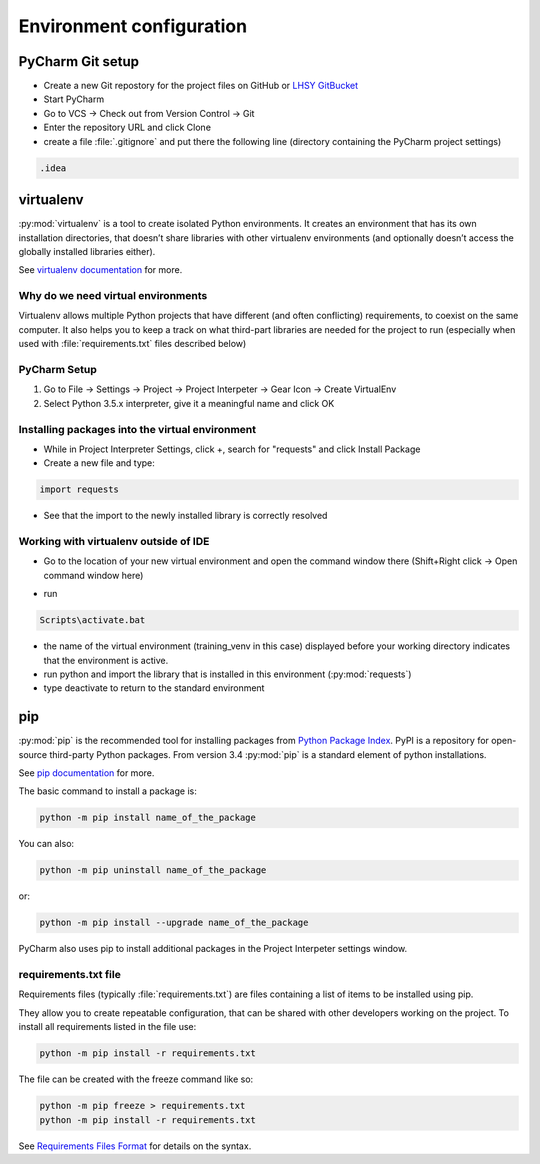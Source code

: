 Environment configuration
===========================================

PyCharm Git setup
-------------------
- Create a new Git repostory for the project files on GitHub or `LHSY GitBucket <http://git.dev.lsy.pl>`_
- Start PyCharm
- Go to VCS -> Check out from Version Control -> Git
- Enter the repository URL and click Clone
- create a file :file:`.gitignore` and put there the following line (directory containing the PyCharm project settings)

.. code-block:: bat

    .idea


virtualenv
-----------------------

:py:mod:`virtualenv` is a tool to create isolated Python environments.
It creates an environment that has its own installation directories,
that doesn’t share libraries with other virtualenv environments
(and optionally doesn’t access the globally installed libraries either).

See `virtualenv documentation <https://virtualenv.pypa.io/en/stable/>`_ for more.

Why do we need virtual environments
++++++++++++++++++++++++++++++++++++++

Virtualenv allows multiple Python projects that have different (and often conflicting) requirements, to coexist on the same computer.
It also helps you to keep a track on what third-part libraries are needed for the project to run
(especially when used with :file:`requirements.txt` files described below)

PyCharm Setup
++++++++++++++++++++++++++++++++++++++

#. Go to File -> Settings -> Project -> Project Interpeter -> Gear Icon -> Create VirtualEnv
#. Select Python 3.5.x interpreter, give it a meaningful name and click OK

.. image:: img\create_venv.png


Installing packages into the virtual environment
+++++++++++++++++++++++++++++++++++++++++++++++++

- While in Project Interpreter Settings, click +, search for "requests" and click Install Package
- Create a new file and type:

.. code-block:: python

    import requests

- See that the import to the newly installed library is correctly resolved

Working with virtualenv outside of IDE
++++++++++++++++++++++++++++++++++++++++++

- Go to the location of your new virtual environment and open the command window there (Shift+Right click -> Open command window here)

.. image:: img\run_cmd_here.png

- run

.. code-block:: bat

    Scripts\activate.bat

.. image:: img\activate_venv.png

- the name of the virtual environment (training_venv in this case) displayed before your working directory indicates that the environment is active.
- run python and import the library that is installed in this environment (:py:mod:`requests`)
- type deactivate to return to the standard environment

pip
-----

:py:mod:`pip` is the recommended tool for installing packages from `Python Package Index <http://pypi.python.org/>`_. PyPI is a repository for open-source third-party Python packages.
From version 3.4 :py:mod:`pip` is a standard element of python installations.

See `pip documentation <https://pip.pypa.io/en/stable/>`_ for more.

The basic command to install a package is:

.. code-block:: bat

    python -m pip install name_of_the_package

You can also:

.. code-block:: bat

    python -m pip uninstall name_of_the_package

or:

.. code-block:: bat

    python -m pip install --upgrade name_of_the_package

PyCharm also uses pip to install additional packages in the Project Interpeter settings window.

requirements.txt file
++++++++++++++++++++++++++

Requirements files (typically :file:`requirements.txt`) are files containing a list of items to be installed using pip.

They allow you to create repeatable configuration, that can be shared with other developers working on the project.
To install all requirements listed in the file use:

.. code-block:: bat

    python -m pip install -r requirements.txt


The file can be created with the freeze command like so:

.. code-block:: bat

    python -m pip freeze > requirements.txt
    python -m pip install -r requirements.txt


See `Requirements Files Format <https://pip.pypa.io/en/stable/reference/pip_install/#requirements-file-format>`_ for details on the syntax.

